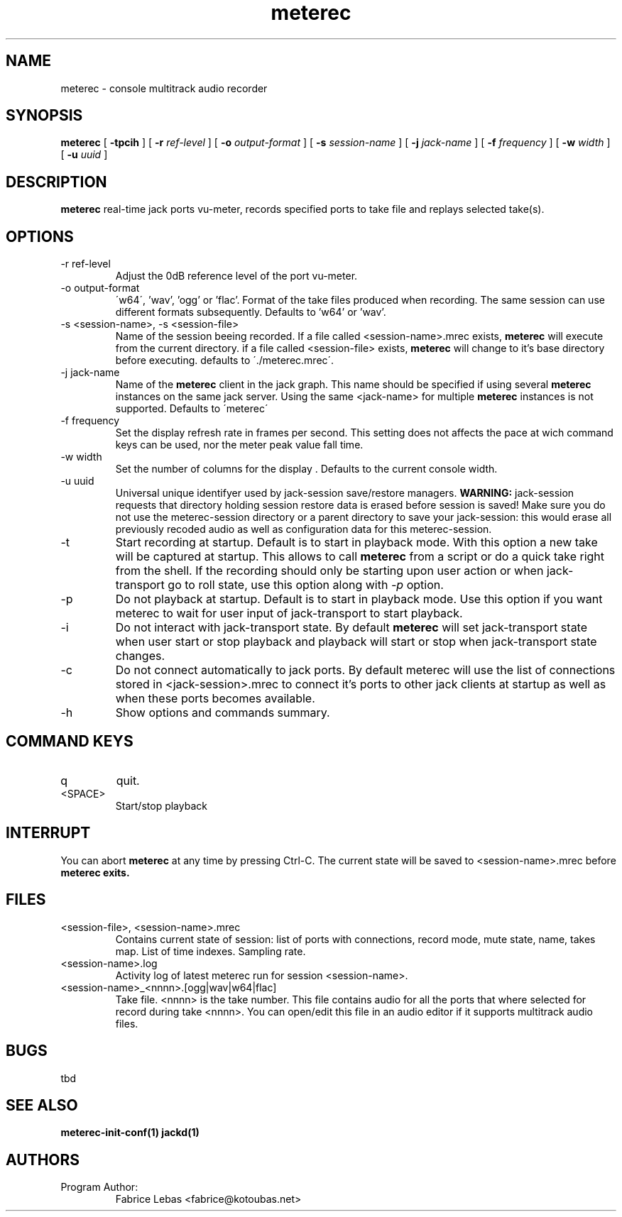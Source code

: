 .\" Process this file with
.\" groff -man -Tascii meterec.1
.\"
.TH meterec 1 "September 12th 2012" "Fabrice Lebas" "Meterec"

.SH NAME
meterec \- console multitrack audio recorder

.SH SYNOPSIS
.B meterec
[
.B -tpcih 
] [
.B -r
.I ref-level 
] [
.B -o
.I output-format 
] [
.B -s
.I session-name 
] [
.B -j
.I jack-name 
] [
.B -f
.I frequency 
] [
.B -w
.I width
] [
.B -u
.I uuid
] 

.SH DESCRIPTION
.B meterec
real-time jack ports vu-meter, records specified ports to take file and replays selected take(s).


.SH OPTIONS
.IP "-r ref-level"
Adjust the 0dB reference level of the port vu-meter.
.IP "-o output-format"
\'w64\', 'wav', 'ogg' or 'flac'. Format of the take files produced when recording. The same 
session can use different formats subsequently. Defaults to 'w64' or 'wav'.
.IP "-s <session-name>, -s <session-file>"
Name of the session beeing recorded. If a file called \<session-name\>.mrec 
exists, 
.B meterec 
will execute from the current directory. 
if a file called \<session-file\> exists, 
.B meterec 
will change to it's base 
directory before executing. 
defaults to \'./meterec.mrec\'.
.IP "-j jack-name"
Name of the 
.B meterec 
client in the jack graph. This name should be specified 
if using several 
.B meterec 
instances on the same jack server. Using the same \<jack-name\>
for multiple 
.B meterec 
instances is not supported.
Defaults to \'meterec\'
.IP "-f frequency"
Set the display refresh rate in frames per second. This setting does not affects
the pace at wich command keys can be used, nor the meter peak value fall time.
.IP "-w width"
Set the number of columns for the display . Defaults to the current console width.
.IP "-u uuid"
Universal unique identifyer used by jack-session save/restore managers. 
.B WARNING: 
jack-session requests that directory holding session restore data is erased before 
session is saved! Make sure you do not use the meterec-session directory or a parent
directory to save your jack-session: this would erase all previously recoded audio 
as well as configuration data for this meterec-session.
.IP "-t"
Start recording at startup. Default is to start in playback mode. With this option 
a new take will be captured at startup. This allows to call 
.B meterec 
from a script or do a quick take right from the shell. If the recording should only be starting 
upon user action or when jack-transport go to roll state, use this option along with 
.I -p 
option.
.IP "-p"
Do not playback at startup. Default is to start in playback mode. Use this option
if you want meterec to wait for user input of jack-transport to start playback.
.IP "-i"
Do not interact with jack-transport state. By default 
.B meterec 
will set jack-transport state when user start or stop playback and playback will
start or stop when jack-transport state changes.
.IP "-c"
Do not connect automatically to jack ports. By default meterec will use the list 
of connections stored in \<jack-session\>.mrec to connect it's ports to other jack
clients at startup as well as when these ports becomes available.
.IP "-h"
Show options and commands summary.

.SH COMMAND KEYS

.IP "q"
quit.
.IP "<SPACE>"
Start/stop playback


.SH INTERRUPT
You can abort
.B meterec
at any time by pressing Ctrl-C.  The current state will be saved to \<session-name\>.mrec before
.B meterec exits.

.SH FILES

.TP
\<session-file\>, \<session-name\>.mrec
Contains current state of session: list of ports with connections, record mode, 
mute state, name, takes map. List of time indexes. Sampling rate.

.TP
\<session-name\>.log
Activity log of latest meterec run for session \<session-name\>.

.TP
\<session-name\>_\<nnnn\>.[ogg|wav|w64|flac]
Take file. \<nnnn\> is the take number. This file contains audio for all the ports 
that where selected for record during take \<nnnn\>. You can open/edit this file in an
audio editor if it supports multitrack audio files.

.PP

.SH BUGS

tbd

.SH SEE ALSO
.BR meterec-init-conf(1)
.BR jackd(1)

.SH AUTHORS

.TP
Program Author:
.br
Fabrice Lebas <fabrice@kotoubas.net>
